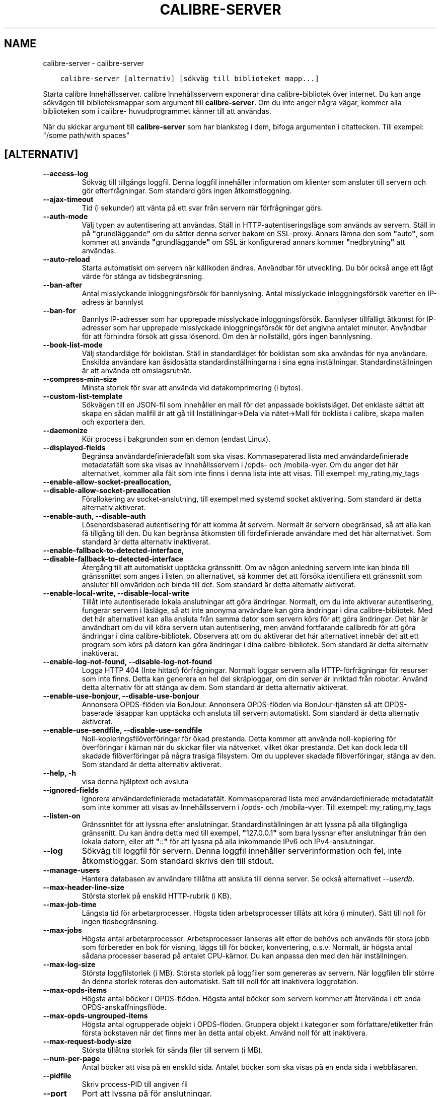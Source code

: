 .\" Man page generated from reStructuredText.
.
.TH "CALIBRE-SERVER" "1" "maj 31, 2019" "3.44.0" "calibre"
.SH NAME
calibre-server \- calibre-server
.
.nr rst2man-indent-level 0
.
.de1 rstReportMargin
\\$1 \\n[an-margin]
level \\n[rst2man-indent-level]
level margin: \\n[rst2man-indent\\n[rst2man-indent-level]]
-
\\n[rst2man-indent0]
\\n[rst2man-indent1]
\\n[rst2man-indent2]
..
.de1 INDENT
.\" .rstReportMargin pre:
. RS \\$1
. nr rst2man-indent\\n[rst2man-indent-level] \\n[an-margin]
. nr rst2man-indent-level +1
.\" .rstReportMargin post:
..
.de UNINDENT
. RE
.\" indent \\n[an-margin]
.\" old: \\n[rst2man-indent\\n[rst2man-indent-level]]
.nr rst2man-indent-level -1
.\" new: \\n[rst2man-indent\\n[rst2man-indent-level]]
.in \\n[rst2man-indent\\n[rst2man-indent-level]]u
..
.INDENT 0.0
.INDENT 3.5
.sp
.nf
.ft C
calibre\-server [alternativ] [sökväg till biblioteket mapp...]
.ft P
.fi
.UNINDENT
.UNINDENT
.sp
Starta calibre Innehållsserver. calibre Innehållsservern exponerar
dina calibre\-bibliotek över internet. Du kan ange sökvägen
till biblioteksmappar som argument till \fBcalibre\-server\fP\&. Om du inte
anger några vägar, kommer alla biblioteken som i calibre\-
huvudprogrammet känner till att användas.
.sp
När du skickar argument till \fBcalibre\-server\fP som har blanksteg i dem, bifoga argumenten i citattecken. Till exempel: "/some path/with spaces"
.SH [ALTERNATIV]
.INDENT 0.0
.TP
.B \-\-access\-log
Sökväg till tillgångs loggfil. Denna loggfil innehåller information om klienter som ansluter till servern och gör efterfrågningar. Som standard görs ingen åtkomstloggning.
.UNINDENT
.INDENT 0.0
.TP
.B \-\-ajax\-timeout
Tid (i sekunder) att vänta på ett svar från servern när förfrågningar görs.
.UNINDENT
.INDENT 0.0
.TP
.B \-\-auth\-mode
Välj typen av autentisering att användas.   Ställ in HTTP\-autentiseringsläge som används av servern. Ställ in på \fB"\fPgrundläggande\fB"\fP om du sätter denna server bakom en SSL\-proxy. Annars lämna den som \fB"\fPauto\fB"\fP, som kommer att använda \fB"\fPgrundläggande\fB"\fP om SSL är konfigurerad annars kommer \fB"\fPnedbrytning\fB"\fP att användas.
.UNINDENT
.INDENT 0.0
.TP
.B \-\-auto\-reload
Starta automatiskt om servern när källkoden ändras. Användbar för utveckling. Du bör också ange ett lågt värde för stänga av tidsbegränsning.
.UNINDENT
.INDENT 0.0
.TP
.B \-\-ban\-after
Antal misslyckande inloggningsförsök för bannlysning.       Antal misslyckade inloggningsförsök varefter en IP\-adress är bannlyst
.UNINDENT
.INDENT 0.0
.TP
.B \-\-ban\-for
Bannlys IP\-adresser som har upprepade misslyckade inloggningsförsök.        Bannlyser tillfälligt åtkomst för IP\-adresser som har upprepade misslyckade inloggningsförsök för det angivna antalet minuter. Användbar för att förhindra försök att gissa lösenord. Om den är nollställd, görs ingen bannlysning.
.UNINDENT
.INDENT 0.0
.TP
.B \-\-book\-list\-mode
Välj standardläge för boklistan.    Ställ in standardläget för boklistan som ska användas för nya användare. Enskilda användare kan åsidosätta standardinställningarna i sina egna inställningar. Standardinställningen är att använda ett omslagsrutnät.
.UNINDENT
.INDENT 0.0
.TP
.B \-\-compress\-min\-size
Minsta storlek för svar att använda vid datakomprimering (i bytes).
.UNINDENT
.INDENT 0.0
.TP
.B \-\-custom\-list\-template
Sökvägen till en JSON\-fil som innehåller en mall för det anpassade boklistsläget. Det enklaste sättet att skapa en sådan mallfil är att gå till Inställningar\->Dela via nätet\->Mall för boklista i calibre, skapa mallen och exportera den.
.UNINDENT
.INDENT 0.0
.TP
.B \-\-daemonize
Kör process i bakgrunden som en demon (endast Linux).
.UNINDENT
.INDENT 0.0
.TP
.B \-\-displayed\-fields
Begränsa användardefinieradefält som ska visas.     Kommaseparerad lista med användardefinierade metadatafält som ska visas av Innehållsservern i /opds\- och /mobila\-vyer. Om du anger det här alternativet, kommer alla fält som inte finns i denna lista inte att visas. Till exempel: my_rating,my_tags
.UNINDENT
.INDENT 0.0
.TP
.B \-\-enable\-allow\-socket\-preallocation, \-\-disable\-allow\-socket\-preallocation
Förallokering av socket\-anslutning, till exempel med systemd socket aktivering. Som standard är detta alternativ aktiverat.
.UNINDENT
.INDENT 0.0
.TP
.B \-\-enable\-auth, \-\-disable\-auth
Lösenordsbaserad autentisering för att komma åt servern.    Normalt är servern obegränsad, så att alla kan få tillgång till den. Du kan begränsa åtkomsten till fördefinierade användare med det här alternativet. Som standard är detta alternativ inaktiverat.
.UNINDENT
.INDENT 0.0
.TP
.B \-\-enable\-fallback\-to\-detected\-interface, \-\-disable\-fallback\-to\-detected\-interface
Återgång till att automatiskt upptäcka gränssnitt.  Om av någon anledning servern inte kan binda till gränssnittet som anges i listen_on alternativet, så kommer det att försöka identifiera ett gränssnitt som ansluter till omvärlden och binda till det. Som standard är detta alternativ aktiverat.
.UNINDENT
.INDENT 0.0
.TP
.B \-\-enable\-local\-write, \-\-disable\-local\-write
Tillåt inte autentiserade lokala anslutningar att göra ändringar.   Normalt, om du inte aktiverar autentisering, fungerar servern i läsläge, så att inte anonyma användare kan göra ändringar i dina calibre\-bibliotek. Med det här alternativet kan alla ansluta från samma dator som servern körs för att göra ändringar. Det här är användbart om du vill köra servern utan autentisering, men använd fortfarande calibredb för att göra ändringar i dina calibre\-bibliotek. Observera att om du aktiverar det här alternativet innebär det att ett program som körs på datorn kan göra ändringar i dina calibre\-bibliotek. Som standard är detta alternativ inaktiverat.
.UNINDENT
.INDENT 0.0
.TP
.B \-\-enable\-log\-not\-found, \-\-disable\-log\-not\-found
Logga HTTP 404 (Inte hittad) förfrågningar.         Normalt loggar servern alla HTTP\-förfrågningar för resurser som inte finns. Detta kan generera en hel del skräploggar, om din server är inriktad från robotar. Använd detta alternativ för att stänga av dem. Som standard är detta alternativ aktiverat.
.UNINDENT
.INDENT 0.0
.TP
.B \-\-enable\-use\-bonjour, \-\-disable\-use\-bonjour
Annonsera OPDS\-flöden via BonJour.  Annonsera OPDS\-flöden via BonJour\-tjänsten så att OPDS\-baserade läsappar kan upptäcka och ansluta till servern automatiskt. Som standard är detta alternativ aktiverat.
.UNINDENT
.INDENT 0.0
.TP
.B \-\-enable\-use\-sendfile, \-\-disable\-use\-sendfile
Noll\-kopieringsfilöverföringar för ökad prestanda.  Detta kommer att använda noll\-kopiering för överföringar i kärnan när du skickar filer via nätverket, vilket ökar prestanda. Det kan dock leda till skadade filöverföringar på några trasiga filsystem. Om du upplever skadade filöverföringar, stänga av den. Som standard är detta alternativ aktiverat.
.UNINDENT
.INDENT 0.0
.TP
.B \-\-help, \-h
visa denna hjälptext och avsluta
.UNINDENT
.INDENT 0.0
.TP
.B \-\-ignored\-fields
Ignorera användardefinierade metadatafält.  Kommaseparerad lista med användardefinierade metadatafält som inte kommer att visas av Innehållsservern i /opds\- och /mobila\-vyer. Till exempel: my_rating,my_tags
.UNINDENT
.INDENT 0.0
.TP
.B \-\-listen\-on
Gränssnittet för att lyssna efter anslutningar.     Standardinställningen är att lyssna på alla tillgängliga gränssnitt. Du kan ändra detta med till exempel, \fB"\fP127.0.0.1\fB"\fP som bara lyssnar efter anslutningar från den lokala datorn, eller att \fB"\fP::\fB"\fP för att lyssna på alla inkommande IPv6 och IPv4\-anslutningar.
.UNINDENT
.INDENT 0.0
.TP
.B \-\-log
Sökväg till loggfil för servern. Denna loggfil innehåller serverinformation och fel, inte åtkomstloggar. Som standard skrivs den till stdout.
.UNINDENT
.INDENT 0.0
.TP
.B \-\-manage\-users
Hantera databasen av användare tillåtna att ansluta till denna server. Se också alternativet \fI\%\-\-userdb\fP\&.
.UNINDENT
.INDENT 0.0
.TP
.B \-\-max\-header\-line\-size
Största storlek på enskild HTTP\-rubrik (i KB).
.UNINDENT
.INDENT 0.0
.TP
.B \-\-max\-job\-time
Längsta tid för arbetarprocesser.   Högsta tiden arbetsprocesser tillåts att köra (i minuter). Sätt till noll för ingen tidsbegränsning.
.UNINDENT
.INDENT 0.0
.TP
.B \-\-max\-jobs
Högsta antal arbetarprocesser.      Arbetsprocesser lanseras allt efter de behövs och används för stora jobb som förbereder en bok för visning, läggs till för böcker, konvertering, o.s.v. Normalt, är högsta antal sådana processer baserad på antalet CPU\-kärnor. Du kan anpassa den med den här inställningen.
.UNINDENT
.INDENT 0.0
.TP
.B \-\-max\-log\-size
Största loggfilstorlek (i MB).      Största storlek på loggfiler som genereras av servern. När loggfilen blir större än denna storlek roteras den automatiskt. Satt till noll för att inaktivera loggrotation.
.UNINDENT
.INDENT 0.0
.TP
.B \-\-max\-opds\-items
Högsta antal böcker i OPDS\-flöden.  Högsta antal böcker som servern kommer att återvända i ett enda OPDS\-anskaffningsflöde.
.UNINDENT
.INDENT 0.0
.TP
.B \-\-max\-opds\-ungrouped\-items
Högsta antal ogrupperade objekt i OPDS\-flöden.      Gruppera objekt i kategorier som författare/etiketter från första bokstaven när det finns mer än detta antal objekt. Använd noll för att inaktivera.
.UNINDENT
.INDENT 0.0
.TP
.B \-\-max\-request\-body\-size
Största tillåtna storlek för sända filer till servern (i MB).
.UNINDENT
.INDENT 0.0
.TP
.B \-\-num\-per\-page
Antal böcker att visa på en enskild sida.   Antalet böcker som ska visas på en enda sida i webbläsaren.
.UNINDENT
.INDENT 0.0
.TP
.B \-\-pidfile
Skriv process\-PID till angiven fil
.UNINDENT
.INDENT 0.0
.TP
.B \-\-port
Port att lyssna på för anslutningar.
.UNINDENT
.INDENT 0.0
.TP
.B \-\-search\-the\-net\-urls
Sökväg till en JSON\-fil som innehåller webbadresser för funktionen \fB"\fPSök på internet\fB"\fP\&. Det enklaste sättet att skapa en sådan fil är att gå till Inställningar\->Dela via nätet\->Sök på internet i calibre, skapa webbadresserna och exportera dem.
.UNINDENT
.INDENT 0.0
.TP
.B \-\-shutdown\-timeout
Total tid i sekunder att vänta för välutförd avstängning.
.UNINDENT
.INDENT 0.0
.TP
.B \-\-ssl\-certfile
Sökväg till SSL\-certifikatfilen.
.UNINDENT
.INDENT 0.0
.TP
.B \-\-ssl\-keyfile
Sökväg till privata SSL\-nyckelfilen.
.UNINDENT
.INDENT 0.0
.TP
.B \-\-timeout
Tid (i sekunder) efter en inaktiv anslutning stängs.
.UNINDENT
.INDENT 0.0
.TP
.B \-\-url\-prefix
Ett prefix att lägga till i början av alla webbadresser.    Användbart om du vill köra den här servern bakom en reverse proxy. Till exempel använd /calibre som URL\-prefix.
.UNINDENT
.INDENT 0.0
.TP
.B \-\-userdb
Sökväg till användardatabasen att använda för autentisering. Databasen är en SQLite\-fil. För att skapa den använder du \fI\%\-\-manage\-users\fP\&. Du kan läsa mer om hantering av användare på: \fI\%https://manual.calibre\-ebook.com/sv/server.html#managing\-user\-accounts\-from\-the\-command\-line\-only\fP
.UNINDENT
.INDENT 0.0
.TP
.B \-\-version
visar programmets versionsnummer och avsluta
.UNINDENT
.INDENT 0.0
.TP
.B \-\-worker\-count
Antal arbetstrådar som används för att behandla förfrågningar.
.UNINDENT
.SH AUTHOR
Kovid Goyal
.SH COPYRIGHT
Kovid Goyal
.\" Generated by docutils manpage writer.
.
